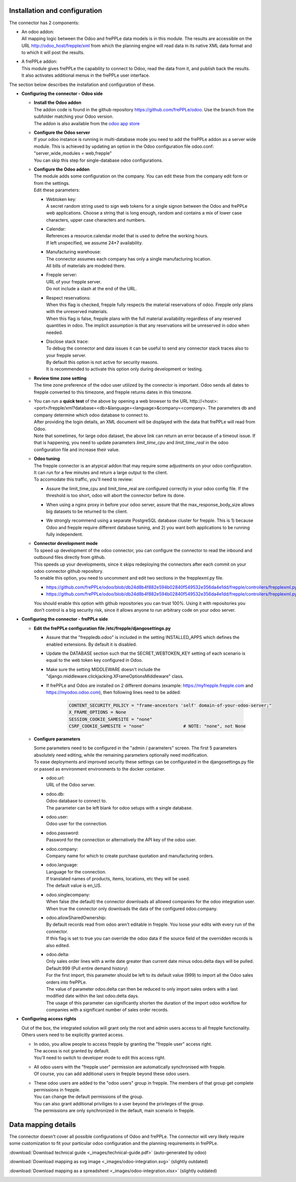 Installation and configuration
------------------------------

The connector has 2 components:

* | An odoo addon:
  | All mapping logic between the Odoo and frePPLe data models is in this
    module. The results are accessible on the URL http://odoo_host/frepple/xml
    from which the planning engine will read data in its native XML data format
    and to which it will post the results.

* | A frePPLe addon:
  | This module gives frePPLe the capability to connect to Odoo, read the data
    from it, and publish back the results.
  | It also activates additional menus in the frePPLe user interface.

The section below describes the installation and configuration of these.

* **Configuring the connector - Odoo side**

  * | **Install the Odoo addon**
    | The addon code is found in the github repository https://github.com/frePPLe/odoo.
      Use the branch from the subfolder matching your Odoo version.
    | The addon is also available from the `odoo app store <https://apps.odoo.com/apps/modules/16.0/frepple/>`_

  * | **Configure the Odoo server**
    | If your odoo instance is running in multi-database mode you need to
      add the frePPLe addon as a server wide module. This is achieved by updating an
      option in the Odoo configuration file odoo.conf: "server_wide_modules = web,frepple"
    | You can skip this step for single-database odoo configurations.

  * | **Configure the Odoo addon**
    | The module adds some configuration on the company. You can edit these
      from the company edit form or from the settings.
    | Edit these parameters:

    * | Webtoken key:
      | A secret random string used to sign web tokens for a single signon between
        the Odoo and frePPLe web applications. Choose a string that is long enough,
        random and contains a mix of lower case characters, upper case characters
        and numbers.

    * | Calendar:
      | References a resource.calendar model that is used to define the working
        hours.
      | If left unspecified, we assume 24*7 availability.

    * | Manufacturing warehouse:
      | The connector assumes each company has only a single manufacturing
        location.
      | All bills of materials are modeled there.

    * | Frepple server:
      | URL of your frepple server.
      | Do not include a slash at the end of the URL.

    * | Respect reservations:
      | When this flag is checked, frepple fully respects the material
        reservations of odoo. Frepple only plans with the unreserved materials.
      | When this flag is false, frepple plans with the full material availability
        regardless of any reserved quantities in odoo. The implicit assumption is
        that any reservations will be unreserved in odoo when needed.

    * | Disclose stack trace:
      | To debug the connector and data issues it can be useful to send any connector
        stack traces also to your frepple server.
      | By default this option is not active for security reasons.
      | It is recommended to activate this option only during development or testing.

    .. image:: _images/odoo-settings.png
       :alt: Configuring the Odoo add-on.

  * | **Review time zone setting**
    | The time zone preference of the odoo user utilized by the connector is important.
      Odoo sends all dates to frepple converted to this timezone, and frepple returns dates
      in this timezone.

  * | You can run a **quick test** of the above by opening a web browser to the URL
      http\://<host>:<port>/frepple/xml?database=<db>&language=<language>&company=<company>.
      The parameters db and company determine which odoo database to connect to.
    | After providing the login details, an XML document will be displayed with
      the data that frePPLe will read from Odoo.
    | Note that sometimes, for large odoo dataset, the above link can return an error because of a timeout
      issue. If that is happening, you need to update parameters *limit_time_cpu* and *limit_time_real*
      in the odoo configuration file and increase their value.

  * | **Odoo tuning**
    | The frepple connector is an atypical addon that may require some adjustments on your
      odoo configuration. It can run for a few minutes and return a large output to the client.
    | To accomodate this traffic, you'll need to review:

    * | Assure the limit_time_cpu and limit_time_real are configured correctly in your odoo config file.
        If the threshold is too short, odoo will abort the connector before its done.

    * | When using a nginx proxy in before your odoo server, assure that the max_response_body_size
        allows big datasets to be returned to the client.

    * | We strongly recommend using a separate PostgreSQL database cluster for frepple. This is 1)
        because Odoo and frepple require different database tuning, and 2) you want both applications
        to be running fully independent.

  * | **Connector development mode**
    | To speed up development of the odoo connector, you can configure the connector to read
      the inbound and outbound files directly from github.
    | This speeds up your developments, since it skips redeploying the connectors after
      each commit on your odoo connector github repository.

    | To enable this option, you need to uncomment and edit two sections in the frepplexml.py file.

    * https://github.com/frePPLe/odoo/blob/db24d8b4f882e594b02840f549532e356da4e1dd/frepple/controllers/frepplexml.py#L274
    * https://github.com/frePPLe/odoo/blob/db24d8b4f882e594b02840f549532e356da4e1dd/frepple/controllers/frepplexml.py#L351

    | You should enable this option with github repositories you can trust 100%. Using it with
      repositories you don't control is a big security risk, since it allows anyone to run arbitrary
      code on your odoo server.

* **Configuring the connector - frePPLe side**

  * | **Edit the frePPLe configuration file /etc/frepple/djangosettings.py**

    * | Assure that the "freppledb.odoo" is included in the setting
        INSTALLED_APPS which defines the enabled extensions. By default
        it is disabled.

    * | Update the DATABASE section such that the SECRET_WEBTOKEN_KEY setting of each
        scenario is equal to the web token key configured in Odoo.

    * | Make sure the setting MIDDLEWARE doesn't include the
        "django.middleware.clickjacking.XFrameOptionsMiddleware" class.

    * | If frePPLe and Odoo are installed on 2 different domains (example: https://myfrepple.frepple.com
        and https://myodoo.odoo.com), then following lines need to be added:

        .. code-block:: Python

           CONTENT_SECURITY_POLICY = "frame-ancestors 'self' domain-of-your-odoo-server;"
           X_FRAME_OPTIONS = None
           SESSION_COOKIE_SAMESITE = "none"
           CSRF_COOKIE_SAMESITE = "none"               # NOTE: "none", not None

  * **Configure parameters**

    | Some parameters need to be configured in the "admin / parameters" screen. The
      first 5 parameters absolutely need editing, while the remaining parameters optionally
      need modification.
    | To ease deployments and improved security these settings can be configurated in the
      djangosettings.py file or passed as environment environments to the docker container.

    * | odoo.url:
      | URL of the Odoo server.

    * | odoo.db:
      | Odoo database to connect to.
      | The parameter can be left blank for odoo setups with a single database.

    * | odoo.user:
      | Odoo user for the connection.

    * | odoo.password:
      | Password for the connection or alternatively the API key of the odoo user.

    * | odoo.company:
      | Company name for which to create purchase quotation and
        manufacturing orders.

    * | odoo.language:
      | Language for the connection.
      | If translated names of products, items, locations, etc they will be used.
      | The default value is en_US.

    * | odoo.singlecompany:
      | When false (the default) the connector downloads all allowed companies for the odoo integration
        user.
      | When true the connector only downloads the data of the configured odoo.company.

    * | odoo.allowSharedOwnership:
      | By default records read from odoo aren't editable in frepple. You loose your
        edits with every run of the connector.
      | If this flag is set to true you can override the odoo data if the source field
        of the overridden records is also edited.

    * | odoo.delta:
      | Only sales order lines with a write date greater than current date minus odoo.delta days will be pulled.
        Default:999 (Pull entire demand history)
      | For the first import, this parameter should be left to its default value (999) to import all the Odoo
        sales orders into frePPLe.
      | The value of parameter odoo.delta can then be reduced to only import sales orders with a last modified
        date within the last odoo.delta days.
      | The usage of this parameter can significantly shorten the duration of the import odoo workflow for
        companies with a significant number of sales order records.

* **Configuring access rights**

  Out of the box, the integrated solution will grant only the root and admin users
  access to all frepple functionality. Others users need to be explicitly granted access.

  * | In odoo, you allow people to access frepple by granting the "frepple user" access
      right.
    | The access is not granted by default.
    | You'll need to switch to developer mode to edit this access right.

  * | All odoo users with the "frepple user" permission are automatically synchronised
      with frepple.
    | Of course, you can add additional users in frepple beyond these odoo users.

  * | These odoo users are added to the "odoo users" group in frepple. The members of
      that group get complete permissions in frepple.
    | You can change the default permissions of the group.
    | You can also grant additional priviliges to a user beyond the privileges of the group.
    | The permissions are only synchronized in the default, main scenario in frepple.


Data mapping details
--------------------

The connector doesn't cover all possible configurations of Odoo and frePPLe.
The connector will very likely require some customization to fit your particular
odoo configuration and the planning requirements in frePPLe.

:download:`Download technical guide <_images/technical-guide.pdf>` (auto-generated by odoo)

:download:`Download mapping as svg image <_images/odoo-integration.svg>` (slightly outdated)

:download:`Download mapping as a spreadsheet <_images/odoo-integration.xlsx>` (slightly outdated)

.. image:: _images/odoo-integration.jpg
   :alt: odoo mapping details
